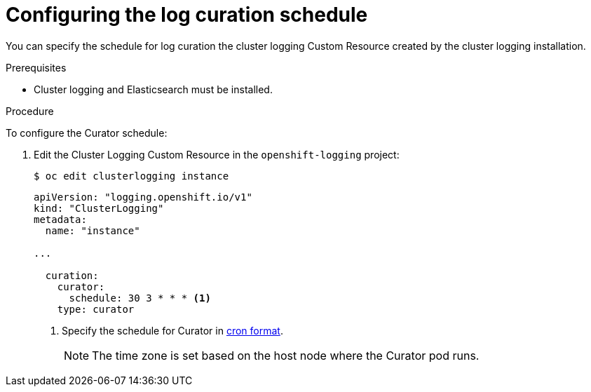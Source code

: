 // Module included in the following assemblies:
//
// * logging/cluster-logging-curator.adoc

[id="cluster-logging-curator-schedule_{context}"]
= Configuring the log curation schedule

You can specify the schedule for log curation the cluster logging Custom Resource
created by the cluster logging installation.

.Prerequisites

* Cluster logging and Elasticsearch must be installed.

.Procedure

To configure the Curator schedule:

. Edit the Cluster Logging Custom Resource in the `openshift-logging` project:
+
----
$ oc edit clusterlogging instance
----
+
[source,yaml]
----
apiVersion: "logging.openshift.io/v1"
kind: "ClusterLogging"
metadata:
  name: "instance"

...

  curation:
    curator:
      schedule: 30 3 * * * <1>
    type: curator
----
<1> Specify the schedule for Curator in link:https://en.wikipedia.org/wiki/Cron[cron format].
+
[NOTE]
====
The time zone is set based on the host node where the Curator pod runs.
====

